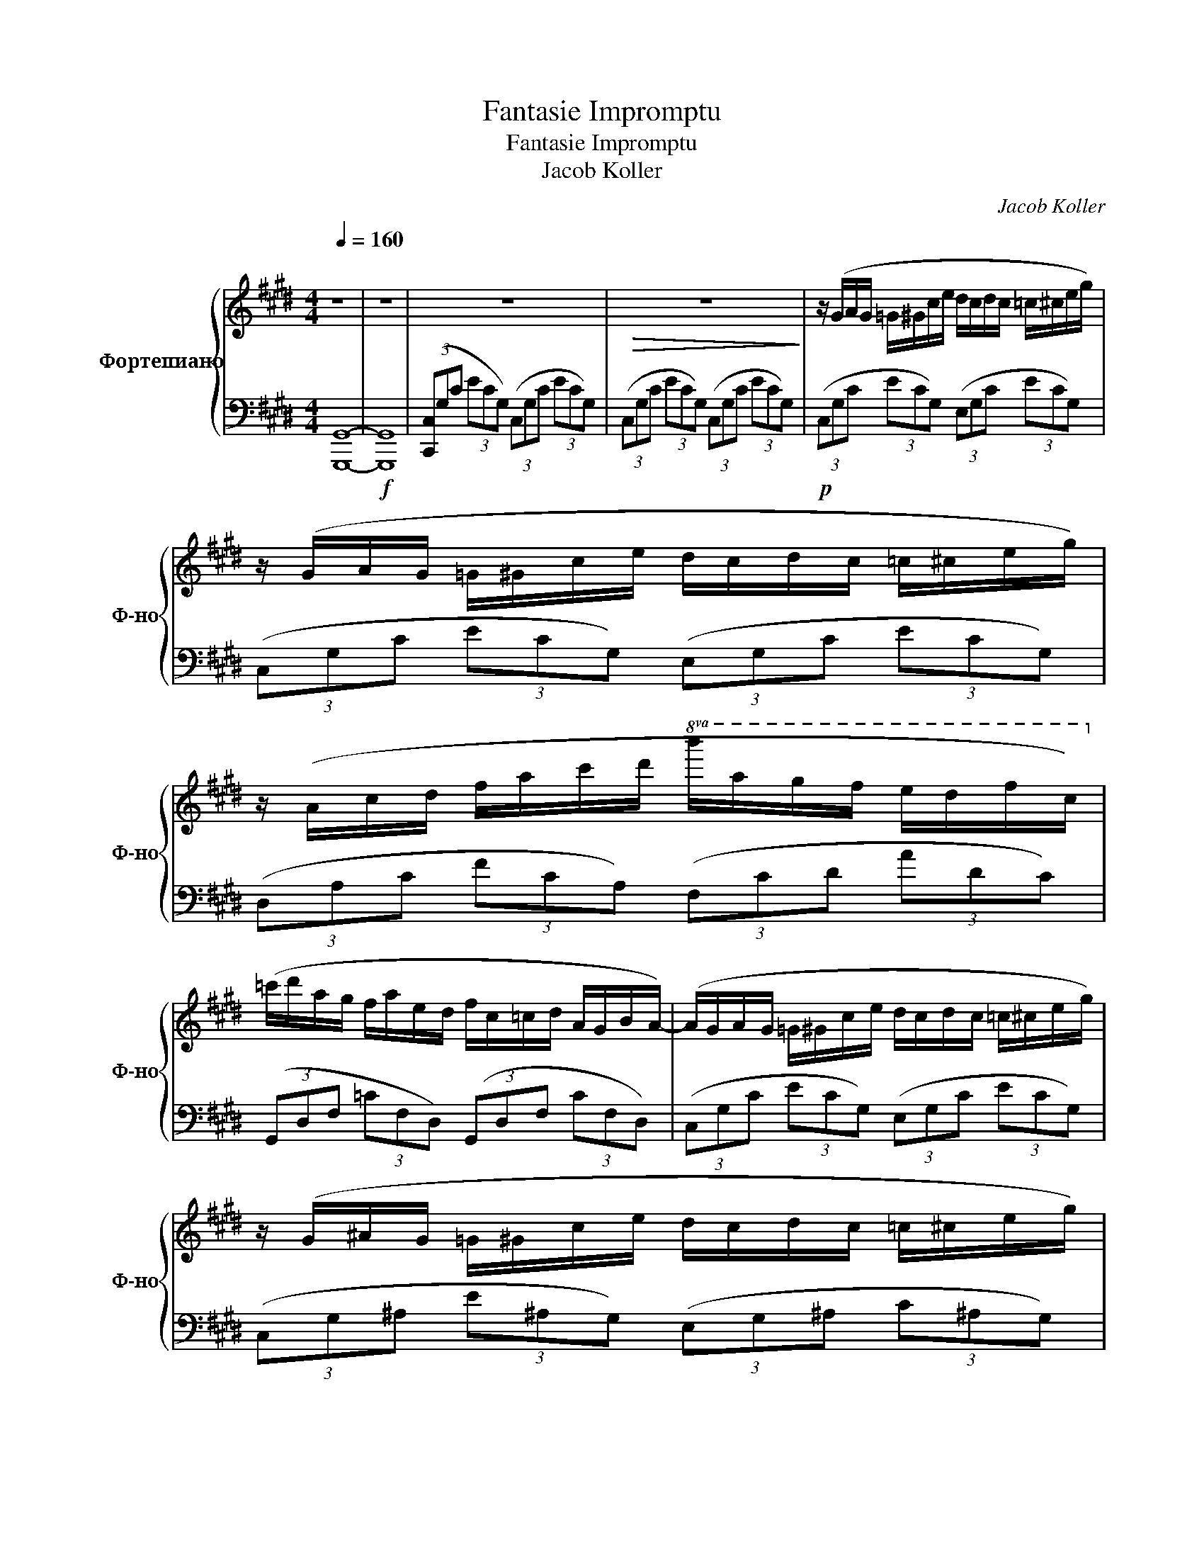 X:1
T:Fantasie Impromptu
T:Fantasie Impromptu
T:Jacob Koller
C:Jacob Koller
%%score { 1 | 2 }
L:1/8
Q:1/4=160
M:4/4
K:E
V:1 treble nm="Фортепиано" snm="Ф-но"
V:2 bass 
V:1
"^\n" z8 | z8 | z8 |!>(! z8!>)! | z/ (G/A/G/ =G/^G/c/e/ d/c/d/c/ =c/^c/e/g/) | %5
 z/ (G/A/G/ =G/^G/c/e/ d/c/d/c/ =c/^c/e/g/) | %6
 z/ (A/c/d/ f/a/c'/d'/!8va(! b'/a'/g'/f'/ e'/d'/f'/c'/)!8va)! | %7
 (=c'/d'/a/g/ f/a/e/d/ f/c/=c/d/ A/G/B/A/-) | (A/G/A/G/ =G/^G/c/e/ d/c/d/c/ =c/^c/e/g/) | %9
 z/ (G/^A/G/ =G/^G/c/e/ d/c/d/c/ =c/^c/e/g/) | %10
!<(! (d/e/d/=d/ ^d/b/^a/g/ =g/e'/d'/c'/ b/a/^g/=g/)!<)! | %11
!>(! (^a/g/b/=d/) (e/^d/g/^A/) (c/B/d/=G/) (A/^G/=G/^G/)!>)! | %12
!f! G/g/=c/^c/ F/f/=c/^c/ =F/=f/=c/^c/ ^F/^f/=c/^c/ | C/c/F/A/ D/d/F/A/ E/e/G/B/ G/g/B/e/ | %14
 G/g/=c/^c/ F/f/=c/^c/ =F/=f/=c/^c/ ^F/^f/=c/^c/ | =F/=f/B/d/ ^F/^f/B/d/ A/a/B/e/ G/g/B/e/ | %16
 G/g/=c/^c/ F/f/=c/^c/ =F/=f/=c/^c/ ^F/^f/=c/^c/ | C/c/F/A/ D/d/F/A/ E/e/G/B/ G/g/B/e/ | %18
 G/g/=c/^c/ F/f/=c/^c/ d/d'/f/a/ c/c'/f/a/ | c/c'/d/f/ =c/=c'/d/f/ c/c'/d/f/ c/c'/d/f/ | %20
 =c/=c'/d/f/ B/b/d/f/ B/b/d/f/ ^A/^a/d/f/ | ^A/^a/d/f/ =A/=a/d/f/ A/a/d/f/ A/a/d/f/ | %22
 =c/=c'/d/f/ B/b/d/f/ B/b/d/f/ ^A/^a/d/f/ | ^A/^a/d/f/ =A/=a/d/f/ A/a/d/f/ G/g/d/f/ | %24
 z/ G/A/G/ =G/^G/c/e/ d/c/d/c/ =c/^c/e/g/ | z/ G/A/G/ =G/^G/c/e/ d/c/d/c/ =c/^c/e/g/ | %26
 z/ A/c/d/ f/a/c'/d'/!8va(! b'/a'/g'/f'/ e'/d'/f'/c'/!8va)! | %27
 =c'/d'/a/g/ f/a/e/d/ f/c/=c/d/ A/G/B/A/- | A/G/A/G/ =G/^G/c/e/ d/c/d/c/ =c/^c/e/g/ | %29
 z/ G/^A/G/ =G/^G/c/e/ d/c/d/c/ =c/^c/e/g/ | d/e/d/=d/ ^d/b/^a/g/ =g/e'/d'/c'/ b/a/^g/=g/ | %31
 ^a/g/b/=d/ e/^d/g/^A/ c/B/d/=G/ A/^G/=G/^G/ |[M:7/8] [Acg]2 [Acf]2 [Ac^e]3/2[Acf]3/2 | %33
 [Ac]2 [Ad]2 [Ge]3/2[Bg]3/2 | [Acg]2 [Acf]2 [Ac^e]3/2[Acf]3/2 | [A=f]2 [A^f]2 [=ca]3/2[Bg]3/2 | %36
 [Acg]2 [Acf]2 [Ac^e]3/2[Acf]3/2 | [Ac]2 [Ad]2 [Ge]3/2[Bg]3/2 | [Acg]2 [Acf]2 [dbd']3/2[cc']3/2 | %39
 [cgc']2 [^B^b]2 [Bb]3/2[Bb]3/2 | [=c=c']2 [Bb]2 [Bdfb]3/2[^A^a]3/2 | %41
 [^Adf^a]2 [=A=a]2 [Adfa]3/2[Adfa]3/2 | [=c=c']2 [Bb]2 [Bdfb]3/2[^A^a]3/2 | %43
[M:3/4] [^Adf^a]2 [=A=a]2 [Adfa]2 |[M:4/4] [G^Bdg]8 | [E,F,G,C]4 z4 | z4 z2 z F,/G,/ | %47
 z E, [E,F,G,C]>E, z2 z [=G,B,CF]- | [G,B,CF]2 z [=F,A,B,E]3 [A,B,E]F,/[A,B,]/ | %49
 z E, [F,G,C]>E, z4 | z2 z G, E/F/ z/ D/ z/ C/G, | z E, [F,G,C]>E, z2 z [E,F,G,]- | %52
 [E,F,G,]3 [E,F,G,] z4 | z G, A,/G,=G,/ z/ ^G,/C ED/C/ | DC/=C/ z/ ^CG/ z3/2 G/ =g^g | %55
 z2 z/ g/c'/e'/ d'/c'/=c'/g/ f/e/d/=c/ | (3c/d/c/=c/G/ F/E/D/=C/ ^C/F/=C/B,/ z/ ^A,=A,/ | %57
 z/ D/G, F,2 z F,/G,/ A,/=C/D/E/ | D/=C/^C/D/ E/F/G/A/ =c/d/f/g/ z/ df/ | %59
 z/ d/.e !>!G2!<(! (3GGG (3GGG!<)! | (3G=GF (3ED=C (3^CD=C (3G,E,F, | %61
 GC/G/ z/ [Dd]D/ z/ G/[Ee] E[Ff] | G,C/[G,G]/ z/ G,C/ z/ [A,A]/C [=C=c][^C^c] | %63
 [Dd][Cc]/[Dd]/ z/ [Cc][Dd]3/2[Cc][Dd][Cc] | %64
 (3z [dd'][cc'] (3[^A^a][Gg][Ff] (3[Dd][Cc][^A,A] [G,G]2 | z2 z/ G,/C/E/ D/=C/^C/D/ E/F/G/A/ | %66
 =c/d/A/^c/ d/=c/^c/d/ e/f/g/a/ =c'/d'/e'/f'/ |!8va(! g'g'/g'/ z/ g'g'/ z/ c''/f' e'2 | %68
 z/ e'/f'/b'/ ^a'/f'/e'/d'/ (3c'/d'/c'/c'/g/ f/e/f/g/!8va)! | %69
 [cc']/g/f/[=c=c']/ g/e/[Bb]/g/ e/[^A^a]/f/e/ [=A=a]f/[Gg]/ | %70
 z/ d/[Gg] [Ff]c/[Ee]/ z/ c/[Dd] [Cc]2 | z/ =C/G/=c/ ^A/E/G/E/ (3F/G/F/E/D/ ^C/=C/G, | %72
 (3F,F,F, (3F,F,F, (3F,G,E, G,E, | z [C,C][D,D] [F,F]2 [G,G][^A,^A][Cc] | %74
 [Dd][Ff]/[Gg]/ z/ [Aa][=c=c']/ z [^c^c'][dd'][ff'] | %75
 (3[gd'g'][fc'f'][gd'g'] (3[fc'f'][gd'g'][fc'f'] (3[gd'g'][fc'f'][gd'g'] (3[fc'f'][gd'g'][fc'f'] | %76
 (3[gd'g'][fc'f'][gd'g'] (3[fc'f'][gd'g'][fc'f'] !~(![d'^a'd'']3 !~)!G, | %77
 z E, [F,G,C]>E, z2 z [F,B,CF]- | [F,B,CF]3 [F,G,B,D] z2 [G,B,D]F,/[G,B,D]/ | %79
 z E,[F,G,C]E, z2 z [=G,B,=DF] | z f/=d/ B/=G/=D/B,/!8va(! e'/=c'/a/=f/ e/=c/A/=F/!8va)! | %81
 z E, [F,G,C]>E, z2 z [F,B,CF]- | [F,B,CF]3 F, E/FD/ z/ C/G, | z E, [F,G,C]>E, z2 z [E,F,G,]- | %84
 [E,F,G,]3 [E,F,G,]- [E,F,G,]4 | z/ G/A/G/ =G/^G/c/e/ d/c/d/c/ =c/^c/e/g/ | %86
 z/ G/A/G/ =G/^G/c/e/ d/c/d/c/ =c/^c/e/g/ | %87
 z/ A/c/d/ f/a/c'/d'/!8va(! b'/a'/g'/f'/ e'/d'/f'/c'/!8va)! | %88
 =c'/d'/a/g/ f/a/e/d/ f/c/=c/d/ A/G/B/A/- | A/G/A/G/ =G/^G/c/e/ d/c/d/c/ =c/^c/e/g/ | %90
 z/ G/^A/G/ =G/^G/c/e/ d/c/d/c/ =c/^c/e/g/ | d/e/d/=d/ ^d/b/^a/g/ =g/e'/d'/c'/ b/a/^g/=g/ | %92
 ^a/g/b/=d/ e/^d/g/^A/ c/B/d/=G/ A/^G/=G/^G/ |[M:7/8] [Acg]2 [Acf]2 [Ac^e]3/2[Acf]3/2 | %94
 [Ac]2 [Ad]2 [Ge]3/2[Bg]3/2 | [Acg]2 [Acf]2 [Ac^e]3/2[Acf]3/2 | [A=f]2 [A^f]2 [=ca]3/2[Bg]3/2 | %97
 [Acg]2 [Acf]2 [Ac^e]3/2[Acf]3/2 | [Ac]2 [Ad]2 [Ge]3/2[Bg]3/2 | [Acg]2 [Acf]2 [dbd']3/2[cc']3/2 | %100
 [cgc']2 [^B^b]2 [Bb]3/2[Bb]3/2 | [=c=c']2 [Bb]2 [Bdfb]3/2[^A^a]3/2 | %102
 [^Adf^a]2 [=A=a]2 [Adfa]3/2[Adfa]3/2 | [=c=c']2 [Bb]2 [Bdfb]3/2[^A^a]3/2 | %104
[M:3/4] [^Adf^a]2 [=A=a]2 [Adfa]2 |[M:4/4] [G^Bdg]8 | G/c/d/g/ G/c/d/g/ G/c/d/g/ G/c/d/g/ | %107
 G/c/d/g/ G/c/d/g/ G/c/d/g/ G/c/d/g/ | G/c/d/g/ G/c/d/g/ G/c/d/g/ G/c/d/g/ | %109
 G/c/d/g/ G/c/d/g/ G/c/d/g/ G/c/d/g/ | G/c/d/g/ G/c/d/g/ G/c/d/g/ G/c/d/g/ | %111
 G/c/d/g/ G/c/d/g/ G/c/d/g/ G/c/d/g/ | G/c/d/g/ G/c/d/g/ G/c/d/g/ G/c/d/g/ | %113
 G/c/d/g/ G/c/d/g/ G/c/d/g/ G/c/d/g/ | G/c/d/g/ G/c/d/g/ G/c/d/g/ G/c/d/g/ | %115
 G/c/d/g/ G/c/d/g/ G/c/d/g/ G/c/d/g/ | G/c/d/g/ G/c/d/g/ G/c/d/g/ G/c/d/g/ | %117
 G/c/d/g/ G/c/d/g/ G/c/d/g/ G/c/d/g/ |{CG,F,} [^E,G,C]8 |] %119
V:2
 [G,,,G,,]8- |!f! [G,,,G,,]8 | (3([C,,C,]G,C (3ECG,) (3(C,G,C (3ECG,) | %3
 (3(C,G,C (3ECG,) (3(C,G,C (3ECG,) |!p! (3(C,G,C (3ECG,) (3(E,G,C (3ECG,) | %5
 (3(C,G,C (3ECG,) (3(E,G,C (3ECG,) | (3(D,A,C (3FCA,) (3(F,CD (3ADC) | %7
 (3(G,,D,F, (3=CF,D,) (3(G,,D,F, (3CF,D,) | (3(C,G,C (3ECG,) (3(E,G,C (3ECG,) | %9
 (3(C,G,^A, (3E^A,G,) (3(E,G,^A, (3C^A,G,) | (3(D,G,B, (3DB,G,) (3(D,^A,C (3=GCA,) | %11
 (3(G,,D,G, (3B,G,D,) (3(G,,D,G, (3B,G,D,) | (3(A,,C,F, (3A,F,C,) (3A,,C,F, (3A,F,C, | %13
 (3B,,F,A, (3B,A,F, (3E,,B,,E, (3G,E,B,, | (3A,,C,F, (3A,F,C, (3A,,C,F, (3A,F,C, | %15
 (3B,,D,A, (3B,A,D, (3E,,B,,E, (3G,E,B,, | (3A,,C,F, (3A,F,C, (3A,,C,F, (3A,F,C, | %17
 (3B,,F,A, (3B,A,F, (3E,,B,,E, (3G,E,B,, | (3A,,C,F, (3A,F,C, (3A,,C,F, (3A,F,C, | %19
 (3G,,D,F, (3=CF,D, (3G,,D,F, (3CF,D, | (3A,,D,F, (3B,F,D, (3^A,,D,F, (3^A,F,D, | %21
 (3=C,D,F, (3A,F,D, (3C,D,F, (3A,F,D, | (3A,,D,F, (3B,F,D, (3^A,,D,F, (3^A,F,D, | %23
 (3B,,D,F, (3A,F,D, (3=C,D,F, (3G,F,D, | [C,,C,] z2 [C,,C,] z2 [C,,C,] z | %25
 [C,,C,] z2 [C,,C,] z2 [C,,C,] z |!8vb(! [D,,,D,,] z2 [D,,,D,,] z2 [D,,,D,,] z | %27
 [G,,,G,,] z2 [G,,,G,,] z2 [G,,,G,,] z | [C,,,C,,] z2 [C,,,C,,] z2 [C,,,C,,] z | %29
 [C,,,C,,] z2 [C,,,C,,] z2 [C,,,C,,] z | [D,,,D,,] z2 [D,,,D,,] z2 [D,,,D,,] z | %31
 [G,,,G,,] z2 [G,,,G,,] z2 [G,,,G,,] z!8vb)! |[M:7/8] [A,,,A,,]2 A,, A,,,A,,3/2A,,3/2 | %33
 [B,,,B,,]2 B,, B,,,[E,,,E,,]3/2E,,3/2 | [A,,,A,,]2 A,, A,,,A,,3/2A,,3/2 | %35
 [B,,,B,,]2 B,, B,,,[E,,,E,,]3/2E,,3/2 | [A,,,A,,]2 A,, A,,,A,,3/2A,,3/2 | %37
 [B,,,B,,]2 B,, B,,,[E,,,E,,]3/2E,,3/2 | [A,,,A,,]2 A,, A,,,A,,3/2A,,3/2 | %39
 [G,,,G,,]2 G,, G,,,G,,3/2G,,3/2 | [A,,,A,,]2 A,, A,,,[^A,,,^A,,]3/2A,,3/2 | %41
 [=C,,=C,]2 C, C,,C,3/2C,3/2 | [A,,,A,,]2 A,, A,,,[^A,,,^A,,]3/2A,,3/2 | %43
[M:3/4] [B,,,B,,]2 B,,B,,, [=C,,=C,]2 |[M:4/4] [G,,,G,,]8 | %45
!8vb(! C,,,2 C,,>C,, E,,,3/2F,,,3/2D,,- | D,,3 E,,2 G,,,2 G,,, | %47
 C,,,2 C,,C,, E,,,3/2F,,,3/2[A,,,A,,] | z A,,A,,,[=G,,,=G,,] z G,,G,,,G,, | %49
 C,,,2 C,,C,, E,,,3/2F,,,3/2D,, | z D,, D,,2 E,,/F,,/ z/ D,,/ z/ C,,/G,,, | %51
 C,,,2 C,,C,, [E,,,E,,]3/2[F,,,F,,]3/2[E,,,E,,] | %52
 z E,,[E,,,E,,][F,,,F,,] [F,,,F,,][F,,,F,,][F,,,F,,][F,,,F,,] | %53
 [C,,,C,,]>C,, z C,, E,,,>E,, z E,, | F,,,>F,, z F,, G,,,2 G,,G,,, | %55
 [C,,,C,,]>C,, z C,, E,,,>E,, z E,, | [F,,,F,,]>F,, z F,, G,,,>G,, z G,,, | %57
 [C,,,C,,]>C,, z C,, E,,,>E,, z E,, | F,,,>F,, z F,, G,,,>G,, z G,,, | %59
 [C,,,C,,]>C,, z C,, (3E,,,2 E,,2 E,,,2 | F,,,>F,, z F,, G,,,>G,, z G,,, | %61
 [C,,,C,,]>C,, z C,, E,,,>E,, z E,, | F,,,>F,, z F,, G,,,>G,, z G,,, | %63
 [C,,,C,,]>C,, z C,, E,,,>E,, z E,, | F,,, z z2 z4 | [C,,,C,,]>C,, z C,, E,,,>E,, z E,, | %66
 F,,,>F,, z F,, G,,,>G,, z G,,, | [C,,,C,,]>C,, z C,, E,,,>E,, z E,, | %68
 F,,,>F,, z F,, G,,,>G,, z G,,, | [C,,,C,,]>C,, z C,, E,,,>E,, z E,, | %70
 F,,,>F,, z F,, G,,,>G,, z G,,, | [C,,,C,,]>C,, z C,, E,,,>E,, z E,, | %72
 F,,,>F,, z F,, G,,,>G,, z G,,, | [C,,,C,,]>C,, z C,, E,,,>E,, z E,, | %74
 F,,,>F,, z F,, G,,,>G,, z G,,, | (3[C,,,C,,]2 C,,2 C,,2 (3[C,,,C,,]2 C,,2 C,,2 | %76
 (3[F,,,F,,]2 F,,2 F,,2 [G,,,G,,]2 G,,2 | [C,,,C,,]2 C,,>C,, [E,,,E,,]3/2[F,,,F,,]3/2[D,,D,]- | %78
 [D,,D,]3 [E,,E,]2 [G,,,G,,]2 [G,,,G,,] | [C,,,C,,]2 C,,>C,, [E,,,E,,]3/2[F,,,F,,]3/2[A,,,A,,] | %80
 z A,, A,,,2 [=G,,,=G,,]3/2G,,3/2G,,, | C,,,>C,, z C,, [E,,,E,,]3/2[F,,,F,,]3/2[D,,D,]- | %82
 [D,,D,]D,, D,,2 E,,/F,,D,,/ z/ C,,/G,,, | C,,,>C,, z C,, [E,,,E,,]3/2[F,,,F,,]3/2[E,,,E,,] | %84
 z E,,[E,,,E,,][F,,,F,,] [F,,,F,,][F,,,F,,][F,,,F,,][F,,,F,,] | [C,,,C,,]2 z2 z2 z/ [C,,,C,,]3/2 | %86
 [C,,,C,,]2 z2 z2 z/ [C,,,C,,]3/2 | [D,,,D,,]2 z2 [D,,,D,,]2 z2!8vb)! | %88
 [G,,,G,,]2 [G,,,G,,]2 [G,,,G,,]2 [G,,,G,,]2 |!8vb(! [C,,,C,,]2 z2 z [C,,,C,,]3/2[C,,,C,,]3/2 | %90
 [C,,,C,,]2 z2 z [C,,,C,,] z2 | [D,,,D,,]2 z2 z [D,,,D,,]3!8vb)! | %92
 [G,,,G,,]3 [G,,,G,,]3 [G,,,G,,]2 |[M:7/8] [A,,,A,,]2 A,, A,,,A,,3/2A,,3/2 | %94
 [B,,,B,,]2 B,, B,,,[E,,,E,,]3/2E,,3/2 | [A,,,A,,]2 A,, A,,,A,,3/2A,,3/2 | %96
 [B,,,B,,]2 B,, B,,,[E,,,E,,]3/2E,,3/2 | [A,,,A,,]2 A,, A,,,A,,3/2A,,3/2 | %98
 [B,,,B,,]2 B,, B,,,[E,,,E,,]3/2E,,3/2 | [A,,,A,,]2 A,, A,,,A,,3/2A,,3/2 | %100
 [G,,,G,,]2 G,, G,,,G,,3/2G,,3/2 | [A,,,A,,]2 A,, A,,,[^A,,,^A,,]3/2A,,3/2 | %102
 [=C,,=C,]2 C, C,,C,3/2C,3/2 | [A,,,A,,]2 A,, A,,,[^A,,,^A,,]3/2A,,3/2 | %104
[M:3/4] [B,,,B,,]2 B,,B,,, [=C,,=C,]2 |[M:4/4] [G,,,G,,]8 | z8 | z8 | z8 | z8 | [G,,G,]8 | %111
 [^A,,^A,]2 [G,,G,]2 [C,C]2 [D,D]2 | [^E,^E]8 | [G,G]8 | [F,F]4 [^E,^E]4 | [D,D]4 [^E,^E]2 [C,C]2 | %116
 [G,,G,]8 | [G,,,G,,]8 | [C,,,C,,]8 |] %119

